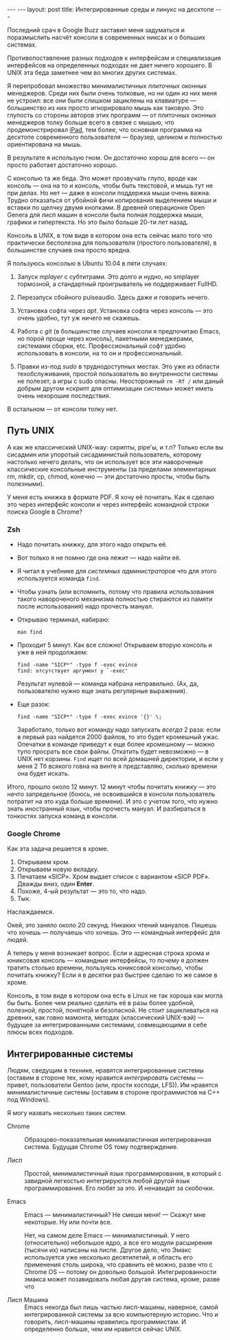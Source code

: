 #+OPTIONS: H:3 num:nil toc:nil \n:nil @:t ::t |:t ^:t -:t f:t *:t TeX:t LaTeX:nil skip:nil d:t tags:not-in-toc
#+STARTUP: SHOWALL INDENT
#+STARTUP: HIDESTARS
#+BEGIN_HTML
---
---
layout: post
title: Интегрированные среды и линукс на десктопе
---
#+END_HTML

Последний срач в Google Buzz заставил меня задуматься и поразмыслить
насчёт консоли в современных никсах и о больших системах.

Противопоставление разных подходов к интерфейсам и специализация
интерфейсов на определенных подходах не дает ничего хорошего. В UNIX
эта беда заметнее чем во многих других системах.

Я перепробовал множество минималистичных /плиточных/ оконных
менеджеров. Среди них были очень толковые, но ни один из них меня не
устроил: все они были слишком зациклены на клавиатуре — большинство из
них просто игнорировало мышь как таковую. Это глупость со стороны
авторов этих программ — от плиточных оконных менеджеров толку больше
всего в связке с мышью, что продемонстрировал [[http://www.apple.com/ipad][iPad]], тем более, что
основная программа на десктопе современного пользователя — браузер,
целиком и полностью ориентирована на мышь.

В результате я использую гном. Он достаточно хорош для всего — он просто
работает достаточно хорошо.

С консолью та же беда. Это может прозвучать глупо, вроде как консоль —
она на то и консоль, чтобы быть текстовой, и мышь тут не при делах. Но
нет — даже в консоли поддержка мыши очень важна. Трудно отказаться от
убойной фичи копирования выделением мыши и вставки по щелчку двумя
кнопками. В древней операционке Open Genera для лисп машин в консоли
была полная поддержка мыши, графики и гипертекста. Но это было больше
20-ти лет назад.

Консоль в UNIX, в том виде в котором она есть сейчас мало того что
практически бесполезна для пользователя (простого пользователя), в
большинстве случаев она просто вредна.

Я пользуюсь консолью в Ubuntu 10.04 в пяти случаях:

1. Запуск /mplayer/ с субтитрами. Это долго и нудно, но smplayer
   тормозной, а стандартный проигрыватель не поддерживает FullHD.

2. Перезапуск сбойного pulseaudio. Здесь даже и говорить нечего.

3. Установка софта через /apt/. Установка софта через консоль — это
   очень удобно, тут уж ничего не скажешь.

4. Работа с /git/ (в большинстве случаев консоли я предпочитаю Emacs,
   но порой проще через консоль), пакетными менеджерами, системами
   сборки, etc. Профессиональный софт удобно использовать в консоли,
   на то он и профессиональный.

5. Правки из-под /sudo/ в труднодоступных местах. Это уже из области
   техобслуживания, простой пользователь во внутренности системы не
   полезет, а игры с sudo опасны. Неосторожный =rm -Rf /= или даный
   добрым другом «скрипт для оптимизации системы» может иметь очень
   нехорошие последствия.

В остальном — от консоли толку нет.

** Путь UNIX

А как же классический UNIX-way: скрипты, pipe'ы, и т.п? Только если вы
сисадмин или упоротый сисадминистый пользователь, которому настолько
нечего делать, что он использует все эти навороченые классические
консольные инструменты (за пределами элементарных rm, mkdir, cp,
chmod, конечно — эти достаточно просты, чтобы быть полезными).

У меня есть книжка в формате PDF. Я хочу её почитать. Как я сделаю это
через интерфейс консоли и через интерфейс командной строки поиска
Google в Chrome?

*** Zsh

- Надо почитать книжку, для этого надо открыть её.

- Вот только я не помню где она лежит — надо найти её.

- Я читал в учебнике для /системных администраторов/ что для этого
  используется команда =find=.

- Чтобы узнать (или вспомнить, потому что правила использования такого навороченого
  механизма полностью стираются из памяти после использования) надо
  прочесть мануал.

- Открываю терминал, набираю:

  : man find

- Проходит 5 минут. Как все сложно! Открываем вторую
  консоль и уже в ней продолжаем:

  : find -name "SICP*" -type f -exec evince
  : find: отсутствует аргумент у `-exec' 

  Результат нулевой — команда набрана неправильно. (Ах, да,
  пользователю нужно еще знать регулярные выражения).

- Еще разок:

  : find -name "SICP*" -type f -exec evince '{}' \;

  Заработало, только вот команду надо запускать /всегда/ 2 раза: если
  в первый раз найдется 2000 файлов, то это будет кромешный
  ужас. Опечатки в команде приведут к еще более кромешному — можно
  тупо просрать все свои файлы. Откатить будет невозможно — в UNIX нет
  корзины. =Find= ищет по всей домашней директории, и если у меня 2 Тб
  всякого говна на винте я представляю, сколько времени она будет
  искать.

Итого, прошло около 12 минут. 12 минут чтобы почитать книжку — это
нечто запредельное (боюсь, не освоившийся в консоли пользователь
потратит на это куда больше времени). И это с учетом того, что нужно
знать иностранный язык, чтобы прочесть мануал. И разбираться в
тонкостях запуска команд в консоли.

*** Google Chrome

Как эта задача решается в хроме.

1. Открываем хром.
2. Открываем новую вкладку.
3. Печатаем «SICP». Хром выдает список с вариантом «SICP PDF». Дважды вниз, один *Enter*. 
4. Похоже, 4-ый результат — это то, что надо. 
5. Тык.

Наслаждаемся. 

Окей, это заняло около 20 секунд. Никаких чтений мануалов. Пишешь что
хочешь — получаешь что хочешь. Это — командный интерфейс для людей.

А теперь у меня возникает вопрос. Если и адресная строка хрома и
юниксовая консоль — командные интерфейсы, то почему я должен тратить
столько времени, пользуясь юниксовой консолью, чтобы почитать книжку?
Если я в десятки раз быстрее сделаю то же самое в хроме.

Консоль, в том виде в котором она есть в Linux не так хороша как могла
бы быть. Более чем реально сделать её в разы более удобной, полезной,
простой, понятной и безопасной. Не стоит зацикливаться на древних, как
говно мамонта, методах (классический UNIX-вэй) — будущее за
интегрированными системами, совмещающими в себе плюсы всех подходов.

** Интегрированные системы

Людям, сведущим в технике, нравятся интегрированные системы (оставим в
стороне тех, кому нравится /интегрировать/ системы — привет,
пользователи Gentoo (или, прости хосподи, LFS)). Им нравятся
минималистичные системы (оставим в стороне программистов на C++ под
Windows).

Я могу назвать несколько таких систем.

- Chrome :: Образцово-показательная минималистичная интегрированная
            система. Будущая Chrome OS тому подтверждение.

- Лисп :: Простой, минималистичный язык программирования, в который с
          завидной легкостью интегрируются любой другой язык
          программирования. Его любят за это. И ненавидят за скобочки.

- Emacs :: Emacs — минималистичный? Не смеши меня! — Скажут мне
           некоторые. Ну или почти все.

           Нет, на самом деле Emacs — минималистичный. У него
           (относительно) небольшое ядро, а все его модули расширения
           (тысячи их) написаны на лиспе. Другое дело, что Эмакс
           используется уже несколько десятилетий, и область его
           применения столь широка, что сравнить её можно, разве что с
           Chrome OS — потому он довольно большой. Интегрированности
           эмакса может позавидовать любая другая система, кроме,
           разве что

- Лисп Машина :: Emacs некогда был лишь частью лисп-машины, наверное,
                 самой интегрированной системы за всю компьютерную
                 историю. Что и говорить, лисп-машины нравились
                 программистам. И определенно больше, чем им нравится
                 сейчас UNIX.

